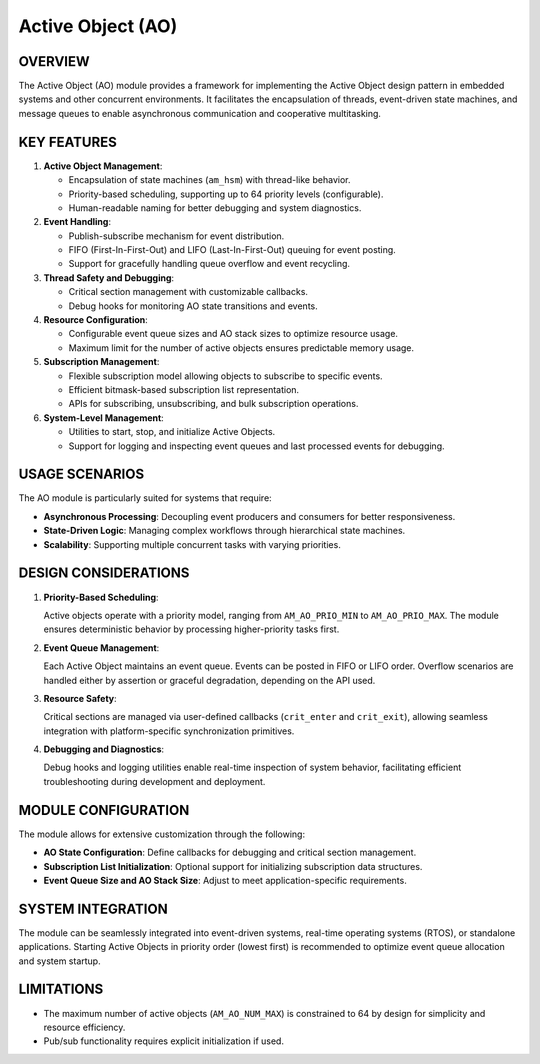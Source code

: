 ==================
Active Object (AO)
==================

OVERVIEW
========

The Active Object (AO) module provides a framework for implementing the Active
Object design pattern in embedded systems and other concurrent environments. It
facilitates the encapsulation of threads, event-driven state machines, and
message queues to enable asynchronous communication and cooperative
multitasking.

KEY FEATURES
============

1. **Active Object Management**:

   - Encapsulation of state machines (``am_hsm``) with thread-like behavior.
   - Priority-based scheduling, supporting up to 64 priority levels
     (configurable).
   - Human-readable naming for better debugging and system diagnostics.

2. **Event Handling**:

   - Publish-subscribe mechanism for event distribution.
   - FIFO (First-In-First-Out) and LIFO (Last-In-First-Out) queuing for event
     posting.
   - Support for gracefully handling queue overflow and event recycling.

3. **Thread Safety and Debugging**:

   - Critical section management with customizable callbacks.
   - Debug hooks for monitoring AO state transitions and events.

4. **Resource Configuration**:

   - Configurable event queue sizes and AO stack sizes to optimize resource
     usage.
   - Maximum limit for the number of active objects ensures predictable memory
     usage.

5. **Subscription Management**:

   - Flexible subscription model allowing objects to subscribe to specific
     events.
   - Efficient bitmask-based subscription list representation.
   - APIs for subscribing, unsubscribing, and bulk subscription operations.

6. **System-Level Management**:

   - Utilities to start, stop, and initialize Active Objects.
   - Support for logging and inspecting event queues and last processed events
     for debugging.

USAGE SCENARIOS
===============

The AO module is particularly suited for systems that require:

- **Asynchronous Processing**: Decoupling event producers and consumers for
  better responsiveness.
- **State-Driven Logic**: Managing complex workflows through hierarchical state
  machines.
- **Scalability**: Supporting multiple concurrent tasks with varying priorities.

DESIGN CONSIDERATIONS
=====================

1. **Priority-Based Scheduling**:

   Active objects operate with a priority model, ranging from ``AM_AO_PRIO_MIN``
   to ``AM_AO_PRIO_MAX``. The module ensures deterministic behavior by processing
   higher-priority tasks first.

2. **Event Queue Management**:

   Each Active Object maintains an event queue. Events can be posted in FIFO or
   LIFO order. Overflow scenarios are handled either by assertion or graceful
   degradation, depending on the API used.

3. **Resource Safety**:

   Critical sections are managed via user-defined callbacks (``crit_enter`` and
   ``crit_exit``), allowing seamless integration with platform-specific
   synchronization primitives.

4. **Debugging and Diagnostics**:

   Debug hooks and logging utilities enable real-time inspection of system
   behavior, facilitating efficient troubleshooting during development and
   deployment.

MODULE CONFIGURATION
====================

The module allows for extensive customization through the following:

- **AO State Configuration**: Define callbacks for debugging and critical
  section management.
- **Subscription List Initialization**: Optional support for initializing
  subscription data structures.
- **Event Queue Size and AO Stack Size**: Adjust to meet application-specific
  requirements.

SYSTEM INTEGRATION
==================

The module can be seamlessly integrated into event-driven systems, real-time
operating systems (RTOS), or standalone applications. Starting Active Objects
in priority order (lowest first) is recommended to optimize event queue
allocation and system startup.

LIMITATIONS
===========

- The maximum number of active objects (``AM_AO_NUM_MAX``) is constrained to 64
  by design for simplicity and resource efficiency.
- Pub/sub functionality requires explicit initialization if used.

